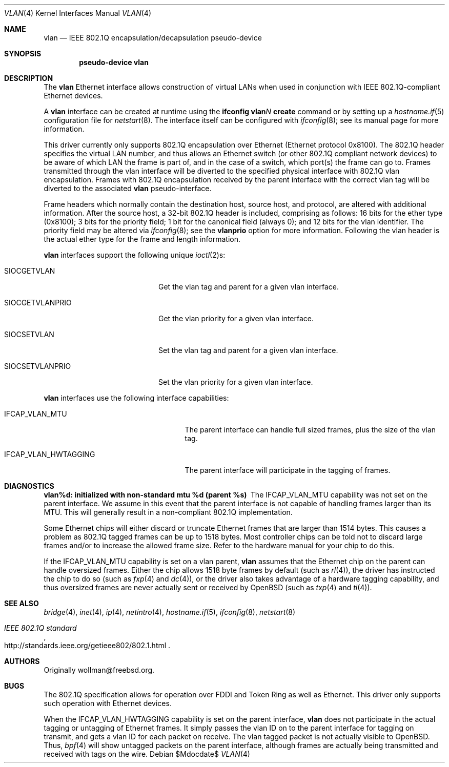 .\" $OpenBSD: src/share/man/man4/vlan.4,v 1.29 2007/05/31 19:19:53 jmc Exp $
.\"
.\" Copyright (c) 2000 The NetBSD Foundation, Inc.
.\" All rights reserved.
.\"
.\" This code is derived from software contributed to The NetBSD Foundation
.\" by Jason R. Thorpe of Zembu Labs, Inc.
.\"
.\" Redistribution and use in source and binary forms, with or without
.\" modification, are permitted provided that the following conditions
.\" are met:
.\" 1. Redistributions of source code must retain the above copyright
.\"    notice, this list of conditions and the following disclaimer.
.\" 2. Redistributions in binary form must reproduce the above copyright
.\"    notice, this list of conditions and the following disclaimer in the
.\"    documentation and/or other materials provided with the distribution.
.\" 3. All advertising materials mentioning features or use of this software
.\"    must display the following acknowledgement:
.\"        This product includes software developed by the NetBSD
.\"        Foundation, Inc. and its contributors.
.\" 4. Neither the name of The NetBSD Foundation nor the names of its
.\"    contributors may be used to endorse or promote products derived
.\"    from this software without specific prior written permission.
.\"
.\" THIS SOFTWARE IS PROVIDED BY THE NETBSD FOUNDATION, INC. AND CONTRIBUTORS
.\" ``AS IS'' AND ANY EXPRESS OR IMPLIED WARRANTIES, INCLUDING, BUT NOT LIMITED
.\" TO, THE IMPLIED WARRANTIES OF MERCHANTABILITY AND FITNESS FOR A PARTICULAR
.\" PURPOSE ARE DISCLAIMED.  IN NO EVENT SHALL THE FOUNDATION OR CONTRIBUTORS
.\" BE LIABLE FOR ANY DIRECT, INDIRECT, INCIDENTAL, SPECIAL, EXEMPLARY, OR
.\" CONSEQUENTIAL DAMAGES (INCLUDING, BUT NOT LIMITED TO, PROCUREMENT OF
.\" SUBSTITUTE GOODS OR SERVICES; LOSS OF USE, DATA, OR PROFITS; OR BUSINESS
.\" INTERRUPTION) HOWEVER CAUSED AND ON ANY THEORY OF LIABILITY, WHETHER IN
.\" CONTRACT, STRICT LIABILITY, OR TORT (INCLUDING NEGLIGENCE OR OTHERWISE)
.\" ARISING IN ANY WAY OUT OF THE USE OF THIS SOFTWARE, EVEN IF ADVISED OF THE
.\" POSSIBILITY OF SUCH DAMAGE.
.\"
.Dd $Mdocdate$
.Dt VLAN 4
.Os
.Sh NAME
.Nm vlan
.Nd "IEEE 802.1Q encapsulation/decapsulation pseudo-device"
.Sh SYNOPSIS
.Cd "pseudo-device vlan"
.Sh DESCRIPTION
The
.Nm
Ethernet interface allows construction of virtual LANs when used in
conjunction with IEEE 802.1Q-compliant Ethernet devices.
.Pp
A
.Nm
interface can be created at runtime using the
.Ic ifconfig vlan Ns Ar N Ic create
command or by setting up a
.Xr hostname.if 5
configuration file for
.Xr netstart 8 .
The interface itself can be configured with
.Xr ifconfig 8 ;
see its manual page for more information.
.Pp
This driver currently only supports
802.1Q encapsulation over Ethernet (Ethernet protocol 0x8100).
The 802.1Q header specifies the virtual LAN number, and thus allows an
Ethernet switch (or other 802.1Q compliant network devices) to be aware of
which LAN the frame is part of, and in the case of a switch, which
port(s) the frame can go to.
Frames transmitted through the vlan interface will be diverted to the specified
physical interface with 802.1Q vlan encapsulation.
Frames with 802.1Q encapsulation received by the parent interface with the
correct vlan tag will be diverted to the associated
.Nm
pseudo-interface.
.Pp
Frame headers which normally contain the destination host, source host, and
protocol, are altered with additional information.
After the source host,
a 32-bit 802.1Q header is included,
comprising as follows:
16 bits for the ether type (0x8100);
3 bits for the priority field;
1 bit for the canonical field (always 0);
and 12 bits for the vlan identifier.
The priority field may be altered via
.Xr ifconfig 8 ;
see the
.Cm vlanprio
option for more information.
Following the vlan header is the actual ether type for the frame and length
information.
.Pp
.Nm
interfaces support the following unique
.Xr ioctl 2 Ns s :
.Bl -tag -width "SIOCSETVLANPRIO" -offset 3n
.It SIOCGETVLAN
Get the vlan tag and parent for a given vlan interface.
.It SIOCGETVLANPRIO
Get the vlan priority for a given vlan interface.
.It SIOCSETVLAN
Set the vlan tag and parent for a given vlan interface.
.It SIOCSETVLANPRIO
Set the vlan priority for a given vlan interface.
.El
.Pp
.Nm
interfaces use the following interface capabilities:
.Bl -tag -width "IFCAP_VLAN_HWTAGGING" -offset 3n
.It IFCAP_VLAN_MTU
The parent interface can handle full sized frames, plus the size
of the vlan tag.
.It IFCAP_VLAN_HWTAGGING
The parent interface will participate in the tagging of frames.
.El
.Sh DIAGNOSTICS
.Bl -diag
.It "vlan%d: initialized with non-standard mtu %d (parent %s)"
The IFCAP_VLAN_MTU capability was not set on the parent interface.
We assume in this event that the parent interface is not capable of handling
frames larger than its MTU.
This will generally result in a non-compliant 802.1Q implementation.
.Pp
Some Ethernet chips will either discard or truncate
Ethernet frames that are larger than 1514 bytes.
This causes a problem as 802.1Q tagged frames can be up to 1518 bytes.
Most controller chips can be told not to discard large frames
and/or to increase the allowed frame size.
Refer to the hardware manual for your chip to do this.
.El
.Pp
If the IFCAP_VLAN_MTU capability is set on a vlan parent,
.Nm
assumes that the Ethernet chip on the parent can handle
oversized frames.
Either the chip allows 1518 byte frames by default (such as
.Xr rl 4 ) ,
the driver has instructed the chip to do so (such as
.Xr fxp 4
and
.Xr dc 4 ) ,
or the driver also takes advantage of a hardware tagging capability,
and thus oversized frames are never actually sent or received by
.Ox
(such as
.Xr txp 4
and
.Xr ti 4 ) .
.Sh SEE ALSO
.Xr bridge 4 ,
.Xr inet 4 ,
.Xr ip 4 ,
.Xr netintro 4 ,
.Xr hostname.if 5 ,
.Xr ifconfig 8 ,
.Xr netstart 8
.Rs
.%T IEEE 802.1Q standard
.%O http://standards.ieee.org/getieee802/802.1.html
.Re
.Sh AUTHORS
Originally wollman@freebsd.org.
.Sh BUGS
The 802.1Q specification allows for operation over FDDI and Token Ring
as well as Ethernet.
This driver only supports such operation with Ethernet devices.
.Pp
When the IFCAP_VLAN_HWTAGGING capability is set on the parent interface,
.Nm
does not participate in the actual tagging or untagging of Ethernet frames.
It simply passes the vlan ID on to the parent interface for tagging on transmit,
and gets a vlan ID for each packet on receive.
The vlan tagged packet is not actually visible to
.Ox .
Thus,
.Xr bpf 4
will show untagged packets on the parent interface, although frames
are actually being transmitted and received with tags on the wire.
